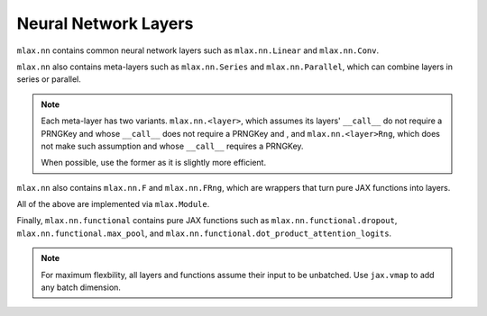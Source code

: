 Neural Network Layers
=====================

``mlax.nn`` contains common neural network layers such as ``mlax.nn.Linear`` and
``mlax.nn.Conv``.

``mlax.nn`` also contains meta-layers such as ``mlax.nn.Series`` and
``mlax.nn.Parallel``, which can combine layers in series or parallel.

.. note::
    Each meta-layer has two variants. ``mlax.nn.<layer>``, which assumes its
    layers' ``__call__`` do not require a PRNGKey and whose ``__call__``
    does not require a PRNGKey and , and ``mlax.nn.<layer>Rng``, which does not
    make such assumption and whose ``__call__`` requires a PRNGKey.
    
    When possible, use the former as it is slightly more efficient.

``mlax.nn`` also contains ``mlax.nn.F`` and ``mlax.nn.FRng``, which are wrappers
that turn pure JAX functions into layers.

All of the above are implemented via ``mlax.Module``.

Finally, ``mlax.nn.functional`` contains pure JAX functions such as
``mlax.nn.functional.dropout``, ``mlax.nn.functional.max_pool``, and
``mlax.nn.functional.dot_product_attention_logits``.

.. note::   
    For maximum flexbility, all layers and functions assume their input to be
    unbatched. Use ``jax.vmap`` to add any batch dimension.
